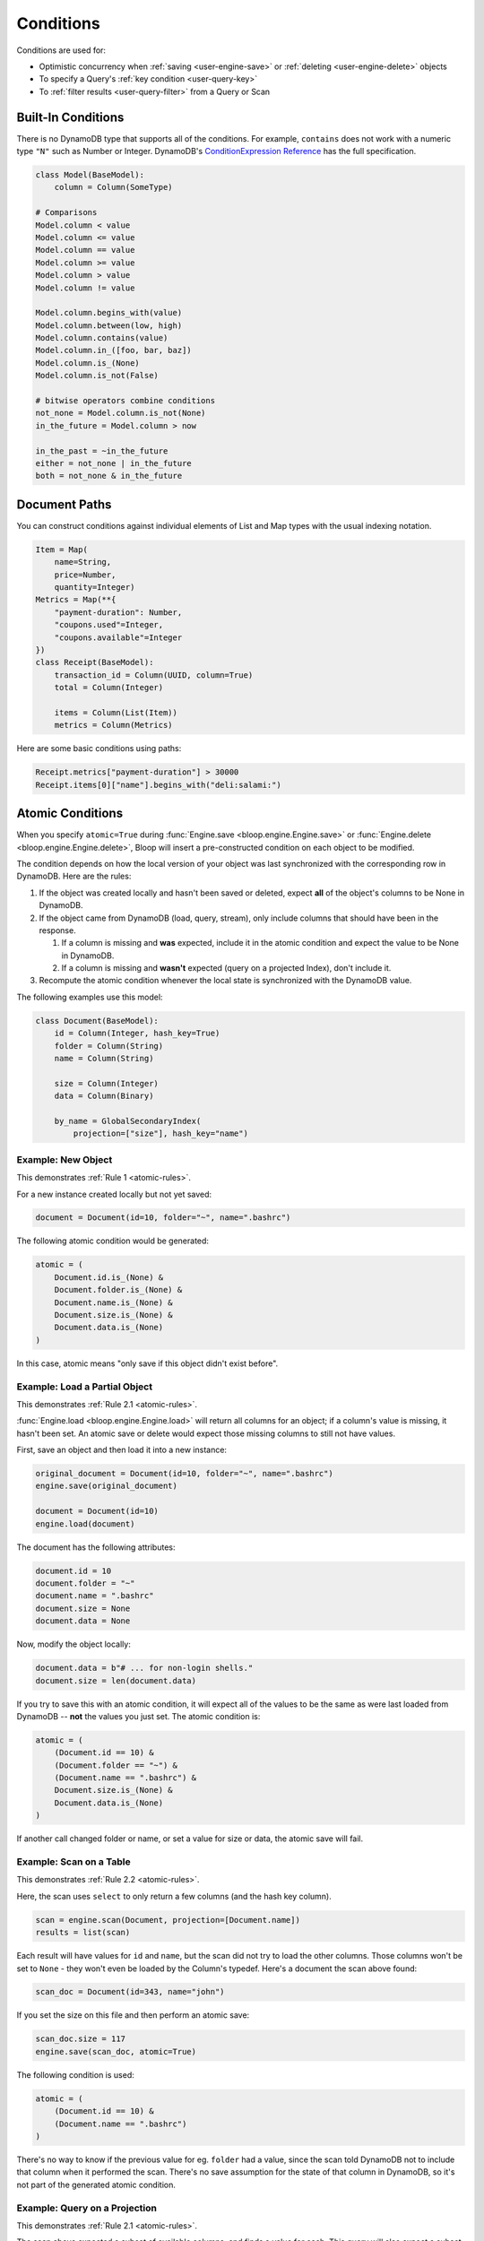 .. _conditions:

Conditions
^^^^^^^^^^

Conditions are used for:

* Optimistic concurrency when :ref:`saving <user-engine-save>` or :ref:`deleting <user-engine-delete>` objects
* To specify a Query's :ref:`key condition <user-query-key>`
* To :ref:`filter results <user-query-filter>` from a Query or Scan

=====================
 Built-In Conditions
=====================

There is no DynamoDB type that supports all of the conditions.  For example, ``contains`` does not work with
a numeric type ``"N"`` such as Number or Integer.  DynamoDB's `ConditionExpression Reference`__ has the full
specification.

.. code-block:: python

    class Model(BaseModel):
        column = Column(SomeType)

    # Comparisons
    Model.column < value
    Model.column <= value
    Model.column == value
    Model.column >= value
    Model.column > value
    Model.column != value

    Model.column.begins_with(value)
    Model.column.between(low, high)
    Model.column.contains(value)
    Model.column.in_([foo, bar, baz])
    Model.column.is_(None)
    Model.column.is_not(False)

    # bitwise operators combine conditions
    not_none = Model.column.is_not(None)
    in_the_future = Model.column > now

    in_the_past = ~in_the_future
    either = not_none | in_the_future
    both = not_none & in_the_future

__ http://docs.aws.amazon.com/amazondynamodb/latest/developerguide/Expressions.SpecifyingConditions.html#ConditionExpressionReference

================
 Document Paths
================

You can construct conditions against individual elements of List and Map types with the usual indexing notation.

.. code-block:: python

    Item = Map(
        name=String,
        price=Number,
        quantity=Integer)
    Metrics = Map(**{
        "payment-duration": Number,
        "coupons.used"=Integer,
        "coupons.available"=Integer
    })
    class Receipt(BaseModel):
        transaction_id = Column(UUID, column=True)
        total = Column(Integer)

        items = Column(List(Item))
        metrics = Column(Metrics)

Here are some basic conditions using paths:

.. code-block:: python

    Receipt.metrics["payment-duration"] > 30000
    Receipt.items[0]["name"].begins_with("deli:salami:")

.. _user-conditions-atomic:

===================
 Atomic Conditions
===================

When you specify ``atomic=True`` during :func:`Engine.save <bloop.engine.Engine.save>` or
:func:`Engine.delete <bloop.engine.Engine.delete>`, Bloop will insert a pre-constructed
condition on each object to be modified.

The condition depends on how the local version of your object was last synchronized with the corresponding
row in DynamoDB.  Here are the rules:

.. _atomic-rules:

1. If the object was created locally and hasn't been saved or deleted,
   expect **all** of the object's columns to be None in DynamoDB.

2. If the object came from DynamoDB (load, query, stream), only include columns that should have been in the response.

   1. If a column is missing and **was** expected, include it in the atomic condition
      and expect the value to be None in DynamoDB.
   2. If a column is missing and **wasn't** expected (query on a projected Index), don't include it.

3. Recompute the atomic condition whenever the local state is synchronized with the DynamoDB value.

The following examples use this model:

.. code-block:: python

    class Document(BaseModel):
        id = Column(Integer, hash_key=True)
        folder = Column(String)
        name = Column(String)

        size = Column(Integer)
        data = Column(Binary)

        by_name = GlobalSecondaryIndex(
            projection=["size"], hash_key="name")

---------------------
 Example: New Object
---------------------

This demonstrates :ref:`Rule 1 <atomic-rules>`.

For a new instance created locally but not yet saved:

.. code-block:: python

    document = Document(id=10, folder="~", name=".bashrc")

The following atomic condition would be generated:

.. code-block:: python

    atomic = (
        Document.id.is_(None) &
        Document.folder.is_(None) &
        Document.name.is_(None) &
        Document.size.is_(None) &
        Document.data.is_(None)
    )

In this case, atomic means "only save if this object didn't exist before".

--------------------------------
 Example: Load a Partial Object
--------------------------------

This demonstrates :ref:`Rule 2.1 <atomic-rules>`.

:func:`Engine.load <bloop.engine.Engine.load>` will return all columns for an object; if a column's value is
missing, it hasn't been set.  An atomic save or delete would expect those missing columns to still not have values.

First, save an object and then load it into a new instance:

.. code-block:: python

    original_document = Document(id=10, folder="~", name=".bashrc")
    engine.save(original_document)

    document = Document(id=10)
    engine.load(document)

The document has the following attributes:

.. code-block:: python

    document.id = 10
    document.folder = "~"
    document.name = ".bashrc"
    document.size = None
    document.data = None

Now, modify the object locally:

.. code-block:: python

    document.data = b"# ... for non-login shells."
    document.size = len(document.data)

If you try to save this with an atomic condition, it will expect all of the values to be the same as were last loaded
from DynamoDB -- **not** the values you just set.  The atomic condition is:

.. code-block:: python

    atomic = (
        (Document.id == 10) &
        (Document.folder == "~") &
        (Document.name == ".bashrc") &
        Document.size.is_(None) &
        Document.data.is_(None)
    )

If another call changed folder or name, or set a value for size or data, the atomic save will fail.

--------------------------
 Example: Scan on a Table
--------------------------

This demonstrates :ref:`Rule 2.2 <atomic-rules>`.

Here, the scan uses ``select`` to only return a few columns (and the hash key column).

.. code-block:: python

    scan = engine.scan(Document, projection=[Document.name])
    results = list(scan)

Each result will have values for ``id`` and ``name``, but the scan did not try to load the other columns.
Those columns won't be set to ``None`` - they won't even be loaded by the Column's typedef.  Here's a document the
scan above found:

.. code-block:: python

    scan_doc = Document(id=343, name="john")

If you set the size on this file and then perform an atomic save:

.. code-block:: python

    scan_doc.size = 117
    engine.save(scan_doc, atomic=True)

The following condition is used:

.. code-block:: python

    atomic = (
        (Document.id == 10) &
        (Document.name == ".bashrc")
    )

There's no way to know if the previous value for eg. ``folder`` had a value, since the scan told DynamoDB not to
include that column when it performed the scan.  There's no save assumption for the state of that column in DynamoDB,
so it's not part of the generated atomic condition.

--------------------------------
 Example: Query on a Projection
--------------------------------

This demonstrates :ref:`Rule 2.1 <atomic-rules>`.

The scan above expected a subset of available columns, and finds a value for each.  This query will also expect a
subset of all columns (using the index's projection) but the value will be missing.

.. code-block:: python

    query = engine.query(
        Document.by_name,
        key=Document.name == ".profile")
    result = query.first()

This index projects the ``size`` column, which means it's expected to populate the
``id``, ``name``, and ``size`` columns.  If the result looks like this:

.. code-block:: python

    result = Document(id=747, name="tps-reports.xls", size=None)

Then this document didn't have a value for size.  Take a minute to compare this to the result from the previous
example.  Most importantly, this object has a value (None) for the size column, while the scan doesn't.  This all
comes down to whether the operation expects a value to be present or not.

The atomic condition used for this object will be:

.. code-block:: python

    atomic = (
        (Document.id == 747) &
        (Document.name == "tps-reports.xls") &
        Document.size.is_(None)
    )

If the value in DynamoDB has a value for ``size``, the operation will fail.  If the document's ``data`` column has
changed since the query executed, this atomic condition won't care.

-------------------------
 Example: Save then Save
-------------------------

This demonstrates :ref:`Rule 3 <atomic-rules>`.

Whenever you save or delete and the operation succeeds, the atomic condition is recomputed to match the current state
of the object.  Again, the condition will only expect values for any columns that have values.

To compare, here are two different Documents:

.. code-block:: python

    data_is_none = Document(id=5, data=None)
    no_data = Document(id=6)

    engine.save(data_is_none, no_data)

By setting a value for ``data``, the first object's atomic condition must expect the value to still be None.
The second object didn't indicate an expectation about the value of ``data``, so there's nothing to expect for the
next operation.  Here are the two atomic conditions after the save:

.. code-block:: python

    # Atomic for data_is_none
    atomic = (
        (Document.id == 5) &
        Document.data.is_(None)
    )

    # Atomic for no_data
    atomic = (
        (Document.id == 6)
    )

You can also hit this case by querying an index with a small projection, and only making changes to the projected
columns.  When you save, the next atomic condition will still only be on the projected columns.
